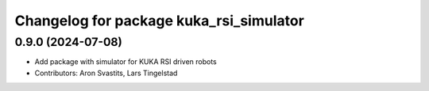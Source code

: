 ^^^^^^^^^^^^^^^^^^^^^^^^^^^^^^^^^^^^^^^^
Changelog for package kuka_rsi_simulator
^^^^^^^^^^^^^^^^^^^^^^^^^^^^^^^^^^^^^^^^

0.9.0 (2024-07-08)
------------------
* Add package with simulator for KUKA RSI driven robots
* Contributors: Aron Svastits, Lars Tingelstad